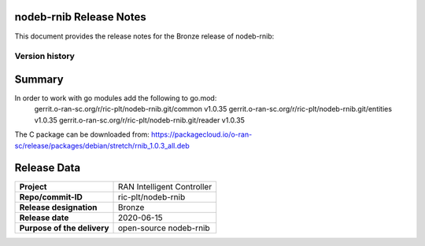 .. 
..  Copyright (c) 2019 AT&T Intellectual Property.
..  Copyright (c) 2019 Nokia.
..
..  Licensed under the Creative Commons Attribution 4.0 International
..  Public License (the "License"); you may not use this file except
..  in compliance with the License. You may obtain a copy of the License at
..
..    https://creativecommons.org/licenses/by/4.0/
..
..  Unless required by applicable law or agreed to in writing, documentation
..  distributed under the License is distributed on an "AS IS" BASIS,
..  WITHOUT WARRANTIES OR CONDITIONS OF ANY KIND, either express or implied.
..
..  See the License for the specific language governing permissions and
..  limitations under the License.
..



nodeb-rnib Release Notes 
========================
This document provides the release notes for the Bronze release of nodeb-rnib:

Version history
---------------

+--------------------+---------------------+--------------------+--------------------+
| **Date**           | **Ver.**            | **Author**         | **Comment**        |
|                    |                     |                    |                    |
+--------------------+---------------------+--------------------+--------------------+
| 2019-06-06         | 0.1.0               |  Shuky Har-Noy     | First draft        |
|                    |                     |                    |                    |
+--------------------+---------------------+--------------------+--------------------+
|                    | Go modules: 1.0.35  |                    |                    |
| 2020-06-16         | C package: 1.0.3_all|  Shuky Har-Noy     | Bronze release      |
+--------------------+---------------------+--------------------+--------------------+



Summary
=======

In order to work with go modules add the following to go.mod:
 gerrit.o-ran-sc.org/r/ric-plt/nodeb-rnib.git/common v1.0.35
 gerrit.o-ran-sc.org/r/ric-plt/nodeb-rnib.git/entities v1.0.35
 gerrit.o-ran-sc.org/r/ric-plt/nodeb-rnib.git/reader v1.0.35
 
The C package can be downloaded from:
https://packagecloud.io/o-ran-sc/release/packages/debian/stretch/rnib_1.0.3_all.deb



Release Data
============

+--------------------------------------+--------------------------------------+
| **Project**                          | RAN Intelligent Controller  	      |
|                                      |                                      |
+--------------------------------------+--------------------------------------+
| **Repo/commit-ID**                   | ric-plt/nodeb-rnib                   |
|                                      |                                      |
+--------------------------------------+--------------------------------------+
| **Release designation**              | Bronze                               |
|                                      |                                      |
+--------------------------------------+--------------------------------------+
| **Release date**                     | 2020-06-15                           |
|                                      |                                      |
+--------------------------------------+--------------------------------------+
| **Purpose of the delivery**          | open-source nodeb-rnib     	      |
|                                      |                                      |
+--------------------------------------+--------------------------------------+
